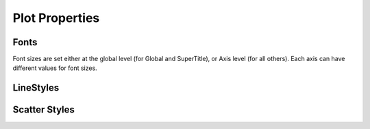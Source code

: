 .. properties

###########################
Plot Properties
###########################


Fonts
--------------------

Font sizes are set either at the global level (for Global and SuperTitle), or Axis level (for all others). Each axis can have different values for font sizes.

.. doxygenenum:: JSL::Fonts::Target




LineStyles
-------------------

.. doxygenenum:: JSL::LineType


Scatter Styles
-------------------

.. doxygenenum:: JSL::ScatterType


